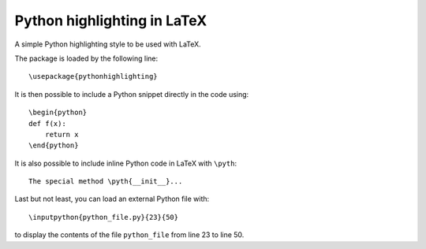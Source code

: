 Python highlighting in LaTeX
============================

A simple Python highlighting style to be used with LaTeX.

The package is loaded by the following line::

    \usepackage{pythonhighlighting}

It is then possible to include a Python snippet directly in the code using::

    \begin{python}
    def f(x):
        return x
    \end{python}

It is also possible to include inline Python code in LaTeX with ``\pyth``::

    The special method \pyth{__init__}... 

Last but not least, you can load an external Python file with::

    \inputpython{python_file.py}{23}{50}

to display the contents of the file ``python_file`` from line 23 to line 50.
